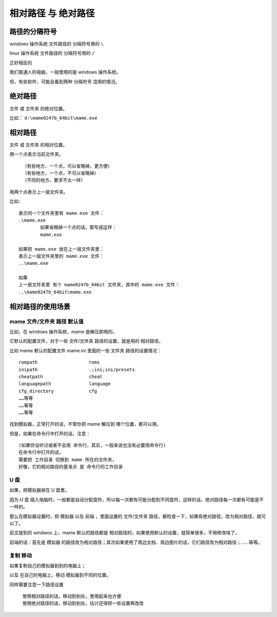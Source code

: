 ﻿=============================
相对路径 与 绝对路径
=============================

路径的分隔符号
============================
windows 操作系统 文件路径的 分隔符号用的 ``\``

linux 操作系统 文件路径的 分隔符号用的 ``/``

正好相反的

我们普通人的电脑，一般使用的是 windows 操作系统。

但，有些软件，可能会看到两种 分隔符号 混用的情况。


绝对路径
============================
文件 或 文件夹 的绝对位置。


比如： ``d:\mame0247b_64bit\mame.exe``


相对路径
============================
文件 或 文件夹 的相对位置。

用一个点表示当前文件夹。
	
	| （有些地方，一个点，可以省略掉，更方便）
	| （有些地方，一个点，不可以省略掉）
	| （不同的地方，要求不太一样）

用两个点表示上一层文件夹。

比如:
::

	表示同一个文件夹里有 mame.exe 文件：
	.\mame.exe
		如果省略掉一个点的话，那写成这样：
		mame.exe
	
	如果把 mame.exe 放在上一层文件夹里：
	表示上一层文件夹里的 mame.exe 文件：
	..\mame.exe
	
	如果
	上一层文件夹里 有个 mame0247b_64bit 文件夹，其中的 mame.exe 文件：
	..\mame0247b_64bit\mame.exe


相对路径的使用场景
===================================
mame 文件/文件夹 路径 默认值
-------------------------------
比如，在 windows 操作系统，mame 是解压即用的。

它默认的配置文件，对于一些 文件/文件夹 路径的设置，就是用的 相对路径。

比如 mame 默认的配置文件 mame.ini 里面的一些 文件夹 路径的设置情况：
::
	
	rompath                   roms
	inipath                   .;ini;ini/presets
	cheatpath                 cheat
	languagepath              language
	cfg_directory             cfg
	……等等
	……等等
	……等等

找到模拟器，正常打开的话，不管你把 mame 解压到 哪个位置，都可以用。

但是，如果在命令行中打开的话，注意：
::
	
	(如果你没听过或者不会用 命令行，其实，一般来说也没有必要用命令行)
	在命令行中打开的话，
	需要把 工作目录 切换到 mame 所在的文件夹，
	好像，它的相对路径的基准点 是 命令行的工作目录



U 盘
--------------

如果，把模拟器放在 U 盘里。

因为 U 盘 插入电脑时，一般都是自动分配盘符，所以每一次都有可能分配到不同盘符，这样的话，绝对路径每一次都有可能是不一样的。

那么在模拟器设置时，把 模拟器 以及 前端 ，里面设置的 文件/文件夹 路径，都检查一下，如果有绝对路径，改为相对路径，就可以了。

前文提到的 windwos 上，mame 默认的路径都是 相对路径的，如果使用默认的设置，就简单很多，不用修改啥了。

前端的话：首先是 模拟器 的路径改为相对路径；其次如果使用了周边文档、周边图片的话，它们路径改为相对路径；……等等。

复制 移动
--------------
如果复制自己的模拟器到别的电脑上；

以及 在自己的电脑上，移动 模拟器到不同的位置。

同样需要注意一下路径设置
	
	| 使用相对路径的话，移动到别处，使用起来也方便
	| 使用绝对路径的话，移动到别处，估计还得把一些设置再改改

